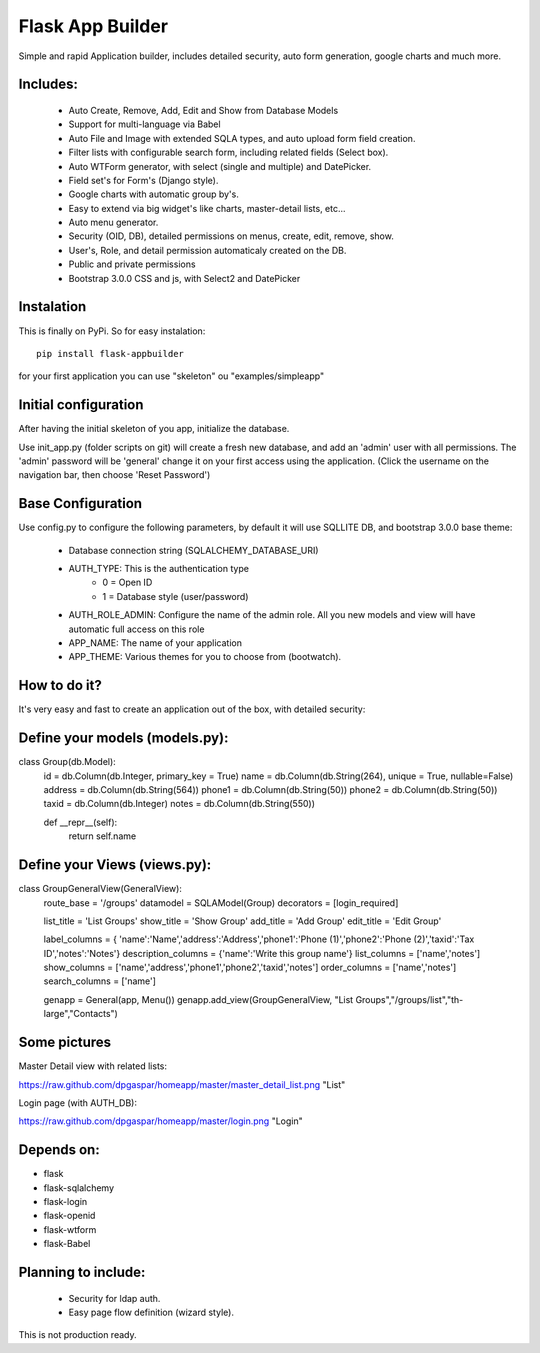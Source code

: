 Flask App Builder
=================

Simple and rapid Application builder, includes detailed security, auto form generation, google charts and much more.


Includes:
---------

  - Auto Create, Remove, Add, Edit and Show from Database Models
  - Support for multi-language via Babel
  - Auto File and Image with extended SQLA types, and auto upload form field creation.
  - Filter lists with configurable search form, including related fields (Select box).
  - Auto WTForm generator, with select (single and multiple) and DatePicker.
  - Field set's for Form's (Django style).
  - Google charts with automatic group by's.
  - Easy to extend via big widget's like charts, master-detail lists, etc...
  - Auto menu generator.
  - Security (OID, DB), detailed permissions on menus, create, edit, remove, show.
  - User's, Role, and detail permission automaticaly created on the DB.
  - Public and private permissions
  - Bootstrap 3.0.0 CSS and js, with Select2 and DatePicker

Instalation
-----------

This is finally on PyPi. So for easy instalation::

    pip install flask-appbuilder

for your first application you can use "skeleton" ou "examples/simpleapp" 

Initial configuration
---------------------

After having the initial skeleton of you app, initialize the database.

Use init_app.py (folder scripts on git) will create a fresh new database, and add an 'admin' user with all permissions.
The 'admin' password will be 'general' change it on your first access using the application.
(Click the username on the navigation bar, then choose 'Reset Password')

Base Configuration
------------------

Use config.py to configure the following parameters, by default it will use SQLLITE DB, and bootstrap 3.0.0 base theme:

  - Database connection string (SQLALCHEMY_DATABASE_URI)
  - AUTH_TYPE: This is the authentication type
	- 0 = Open ID
	- 1 = Database style (user/password)
  - AUTH_ROLE_ADMIN: Configure the name of the admin role. All you new models and view will have automatic full access on this role
  - APP_NAME: The name of your application
  - APP_THEME: Various themes for you to choose from (bootwatch).

How to do it?
-------------

It's very easy and fast to create an application out of the box, with detailed security:

Define your models (models.py):
-------------------------------

.. code-block:: python
class Group(db.Model):
    id = db.Column(db.Integer, primary_key = True)
    name =  db.Column(db.String(264), unique = True, nullable=False)
    address =  db.Column(db.String(564))
    phone1 = db.Column(db.String(50))
    phone2 = db.Column(db.String(50))
    taxid = db.Column(db.Integer)
    notes = db.Column(db.String(550))

    def __repr__(self):
        return self.name


Define your Views (views.py):
---------------------------------

.. code-block:: python
class GroupGeneralView(GeneralView):
        route_base = '/groups'
        datamodel = SQLAModel(Group)
        decorators = [login_required]

        list_title = 'List Groups'
        show_title = 'Show Group'
        add_title = 'Add Group'
        edit_title = 'Edit Group'

        label_columns = { 'name':'Name','address':'Address','phone1':'Phone (1)','phone2':'Phone (2)','taxid':'Tax ID','notes':'Notes'}
        description_columns = {'name':'Write this group name'}
        list_columns = ['name','notes']
        show_columns = ['name','address','phone1','phone2','taxid','notes']
        order_columns = ['name','notes']
        search_columns = ['name']

	
	genapp = General(app, Menu())
	genapp.add_view(GroupGeneralView, "List Groups","/groups/list","th-large","Contacts")


Some pictures
-------------

Master Detail view with related lists:

https://raw.github.com/dpgaspar/homeapp/master/master_detail_list.png "List"

Login page (with AUTH_DB):

https://raw.github.com/dpgaspar/homeapp/master/login.png "Login"

Depends on:
-----------

- flask
- flask-sqlalchemy
- flask-login
- flask-openid
- flask-wtform
- flask-Babel

Planning to include:
--------------------
 
 - Security for ldap auth.
 - Easy page flow definition (wizard style).
 
This is not production ready.

